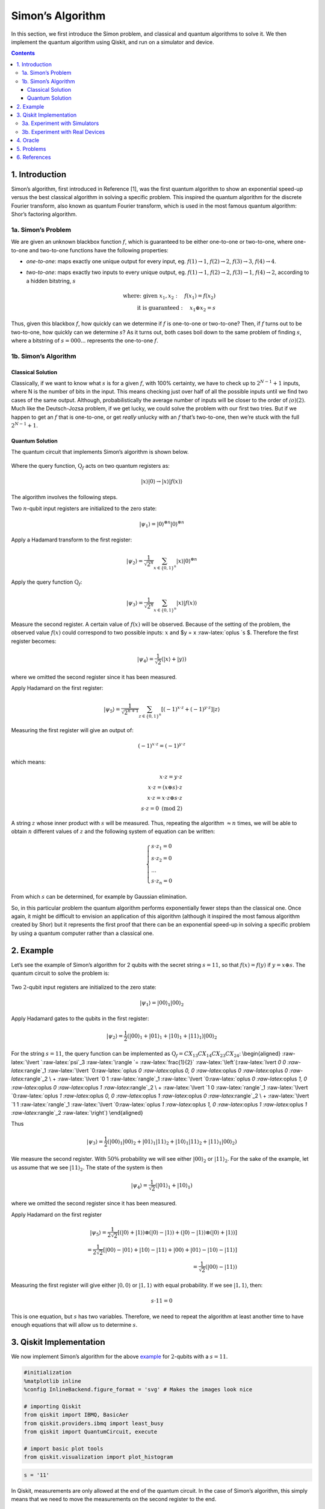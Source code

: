 Simon’s Algorithm
=================

In this section, we first introduce the Simon problem, and classical and
quantum algorithms to solve it. We then implement the quantum algorithm
using Qiskit, and run on a simulator and device.

.. contents:: Contents
   :local:


1. Introduction 
----------------

Simon’s algorithm, first introduced in Reference [1], was the first
quantum algorithm to show an exponential speed-up versus the best
classical algorithm in solving a specific problem. This inspired the
quantum algorithm for the discrete Fourier transform, also known as
quantum Fourier transform, which is used in the most famous quantum
algorithm: Shor’s factoring algorithm.

1a. Simon’s Problem  
~~~~~~~~~~~~~~~~~~~~

We are given an unknown blackbox function :math:`f`, which is guaranteed
to be either one-to-one or two-to-one, where one-to-one and two-to-one
functions have the following properties:

-  *one-to-one*: maps exactly one unique output for every input, eg.
   :math:`f(1) \rightarrow 1`, :math:`f(2) \rightarrow 2`,
   :math:`f(3) \rightarrow 3`, :math:`f(4) \rightarrow 4`.
-  *two-to-one*: maps exactly two inputs to every unique output, eg.
   :math:`f(1) \rightarrow 1`, :math:`f(2) \rightarrow 2`,
   :math:`f(3) \rightarrow 1`, :math:`f(4) \rightarrow 2`, according to
   a hidden bitstring, :math:`s`

   .. math::


      \textrm{where:  given }x_1,x_2: \quad f(x_1) = f(x_2) \\\\
      \textrm{it is guaranteed }: \quad x_1 \oplus x_2 = s

Thus, given this blackbox :math:`f`, how quickly can we determine if
:math:`f` is one-to-one or two-to-one? Then, if :math:`f` turns out to
be two-to-one, how quickly can we determine :math:`s`? As it turns out,
both cases boil down to the same problem of finding :math:`s`, where a
bitstring of :math:`s={000...}` represents the one-to-one :math:`f`.

1b. Simon’s Algorithm  
~~~~~~~~~~~~~~~~~~~~~~

Classical Solution
^^^^^^^^^^^^^^^^^^

Classically, if we want to know what :math:`s` is for a given :math:`f`,
with 100% certainty, we have to check up to :math:`2^{N−1}+1` inputs,
where N is the number of bits in the input. This means checking just
over half of all the possible inputs until we find two cases of the same
output. Although, probabilistically the average number of inputs will be
closer to the order of :math:`\mathcal(o)(2)`. Much like the
Deutsch-Jozsa problem, if we get lucky, we could solve the problem with
our first two tries. But if we happen to get an :math:`f` that is
one-to-one, or get *really* unlucky with an :math:`f` that’s two-to-one,
then we’re stuck with the full :math:`2^{N−1}+1`.

Quantum Solution
^^^^^^^^^^^^^^^^

The quantum circuit that implements Simon’s algorithm is shown below.

.. figure:: images/simon_steps.jpeg
   :alt: image1


Where the query function, :math:`\text{Q}_f` acts on two quantum
registers as:

.. math::  \lvert x \rangle \lvert 0 \rangle \rightarrow \lvert x \rangle \lvert f(x) \rangle 

The algorithm involves the following steps.

.. raw:: html

   <ol>

.. raw:: html

   <li>

Two :math:`n`-qubit input registers are initialized to the zero state:

.. math:: \lvert \psi_1 \rangle = \lvert 0 \rangle^{\otimes n} \lvert 0 \rangle^{\otimes n} 

.. raw:: html

   </li>

.. raw:: html

   <li>

Apply a Hadamard transform to the first register:

.. math:: \lvert \psi_2 \rangle = \frac{1}{\sqrt{2^n}} \sum_{x \in \{0,1\}^{n} } \lvert x \rangle\lvert 0 \rangle^{\otimes n}  

.. raw:: html

   </li>

.. raw:: html

   <li>

Apply the query function :math:`\text{Q}_f`:

.. math::  \lvert \psi_3 \rangle = \frac{1}{\sqrt{2^n}} \sum_{x \in \{0,1\}^{n} } \lvert x \rangle \lvert f(x) \rangle  

.. raw:: html

   </li>

.. raw:: html

   <li>

Measure the second register. A certain value of :math:`f(x)` will be
observed. Because of the setting of the problem, the observed value
:math:`f(x)` could correspond to two possible inputs: :math:`x` and $y =
x :raw-latex:`\oplus `s $. Therefore the first register becomes:

.. math:: \lvert \psi_4 \rangle = \frac{1}{\sqrt{2}}  \left( \lvert x \rangle + \lvert y \rangle \right)

where we omitted the second register since it has been measured.

.. raw:: html

   </li>

.. raw:: html

   <li>

Apply Hadamard on the first register:

.. math::  \lvert \psi_5 \rangle = \frac{1}{\sqrt{2^{n+1}}} \sum_{z \in \{0,1\}^{n} } \left[  (-1)^{x \cdot z} + (-1)^{y \cdot z} \right]  \lvert z \rangle  

.. raw:: html

   </li>

.. raw:: html

   <li>

Measuring the first register will give an output of:

.. math::  (-1)^{x \cdot z} = (-1)^{y \cdot z} 

which means:

.. math::

    x \cdot z = y \cdot z \\\\
        x \cdot z = \left( x \oplus s \right) \cdot z \\\\
        x \cdot z = x \cdot z \oplus s \cdot z \\\\
        s \cdot z = 0 \text{ (mod 2)} 

A string :math:`z` whose inner product with :math:`s` will be measured.
Thus, repeating the algorithm :math:`\approx n` times, we will be able
to obtain :math:`n` different values of :math:`z` and the following
system of equation can be written:

.. math::  \begin{cases} s \cdot z_1 = 0 \\ s \cdot z_2 = 0 \\ ... \\ s \cdot z_n = 0 \end{cases}

From which :math:`s` can be determined, for example by Gaussian
elimination.

.. raw:: html

   </li>

.. raw:: html

   </ol>

So, in this particular problem the quantum algorithm performs
exponentially fewer steps than the classical one. Once again, it might
be difficult to envision an application of this algorithm (although it
inspired the most famous algorithm created by Shor) but it represents
the first proof that there can be an exponential speed-up in solving a
specific problem by using a quantum computer rather than a classical
one.

2. Example 
-----------

Let’s see the example of Simon’s algorithm for 2 qubits with the secret
string :math:`s=11`, so that :math:`f(x) = f(y)` if
:math:`y = x \oplus s`. The quantum circuit to solve the problem is:

.. figure:: images/simon_example.jpeg
   :alt: image2


.. raw:: html

   <ol>

.. raw:: html

   <li>

Two :math:`2`-qubit input registers are initialized to the zero state:

.. math:: \lvert \psi_1 \rangle = \lvert 0 0 \rangle_1 \lvert 0 0 \rangle_2 

.. raw:: html

   </li>

.. raw:: html

   <li>

Apply Hadamard gates to the qubits in the first register:

.. math:: \lvert \psi_2 \rangle = \frac{1}{2} \left( \lvert 0 0 \rangle_1 + \lvert 0 1 \rangle_1 + \lvert 1 0 \rangle_1 + \lvert 1 1 \rangle_1 \right) \lvert 0 0 \rangle_2 

.. raw:: html

   </li>

.. raw:: html

   <li>

For the string :math:`s=11`, the query function can be implemented as
:math:`\text{Q}_f = CX_{13}CX_{14}CX_{23}CX_{24}`: \\begin{aligned}
:raw-latex:`\lvert `:raw-latex:`\psi`\_3 :raw-latex:`\rangle  `=
:raw-latex:`\frac{1}{2}` :raw-latex:`\left`(:raw-latex:`\lvert `0 0
:raw-latex:`\rangle`\_1 :raw-latex:`\lvert `0:raw-latex:`\oplus `0
:raw-latex:`\oplus `0, 0 :raw-latex:`\oplus `0 :raw-latex:`\oplus `0
:raw-latex:`\rangle`\_2 \\ + :raw-latex:`\lvert `0 1
:raw-latex:`\rangle`\_1 :raw-latex:`\lvert `0:raw-latex:`\oplus `0
:raw-latex:`\oplus `1, 0 :raw-latex:`\oplus `0 :raw-latex:`\oplus `1
:raw-latex:`\rangle`\_2 \\ + :raw-latex:`\lvert `1 0
:raw-latex:`\rangle`\_1 :raw-latex:`\lvert `0:raw-latex:`\oplus `1
:raw-latex:`\oplus `0, 0 :raw-latex:`\oplus `1 :raw-latex:`\oplus `0
:raw-latex:`\rangle`\_2 \\ + :raw-latex:`\lvert `1 1
:raw-latex:`\rangle`\_1 :raw-latex:`\lvert `0:raw-latex:`\oplus `1
:raw-latex:`\oplus `1, 0 :raw-latex:`\oplus `1 :raw-latex:`\oplus `1
:raw-latex:`\rangle`\_2 :raw-latex:`\right`) \\end{aligned}

Thus

.. math::  \lvert \psi_3 \rangle = \frac{1}{2} \left( \lvert 0 0 \rangle_1  \lvert 0 0 \rangle_2 + \lvert 0 1 \rangle_1 \lvert 1  1 \rangle_2 + \lvert 1 0 \rangle_1 \lvert  1   1  \rangle_2 + \lvert 1 1 \rangle_1 \lvert 0 0 \rangle_2 \right)  

.. raw:: html

   </li>

.. raw:: html

   <li>

We measure the second register. With :math:`50\%` probability we will
see either :math:`\lvert 0 0 \rangle_2` or :math:`\lvert 1 1 \rangle_2`.
For the sake of the example, let us assume that we see
:math:`\lvert 1 1 \rangle_2`. The state of the system is then

.. math::  \lvert \psi_4 \rangle = \frac{1}{\sqrt{2}}  \left( \lvert  0   1  \rangle_1 + \lvert  1   0  \rangle_1 \right)  

where we omitted the second register since it has been measured.

.. raw:: html

   </li>

.. raw:: html

   <li>

Apply Hadamard on the first register

.. math::

    \lvert \psi_5 \rangle = \frac{1}{2\sqrt{2}} \left[ \left( \lvert 0 \rangle + \lvert 1 \rangle \right) \otimes \left( \lvert 0 \rangle - \lvert 1 \rangle \right) + \left( \lvert 0 \rangle - \lvert 1 \rangle \right) \otimes \left( \lvert 0 \rangle + \lvert 1 \rangle \right)  \right] \\\\
       =  \frac{1}{2\sqrt{2}} \left[ \lvert 0 0 \rangle - \lvert 0 1 \rangle + \lvert 1 0 \rangle - \lvert 1 1 \rangle   + \lvert 0 0 \rangle + \lvert 0 1 \rangle - \lvert 1 0 \rangle - \lvert 1 1 \rangle \right] \\\\
       = \frac{1}{\sqrt{2}} \left( \lvert 0 0 \rangle - \lvert 1 1 \rangle \right)

.. raw:: html

   </li>

.. raw:: html

   <li>

Measuring the first register will give either
:math:`\lvert 0, 0 \rangle` or :math:`\lvert 1, 1 \rangle` with equal
probability. If we see :math:`\lvert 1, 1 \rangle`, then:

.. math::  s \cdot 11 = 0 

This is one equation, but :math:`s` has two variables. Therefore, we
need to repeat the algorithm at least another time to have enough
equations that will allow us to determine :math:`s`.

.. raw:: html

   </li>

.. raw:: html

   </ol>

3. Qiskit Implementation 
-------------------------

We now implement Simon’s algorithm for the above `example <example>`__
for :math:`2`-qubits with a :math:`s=11`.

.. code:: ipython3

    #initialization
    %matplotlib inline
    %config InlineBackend.figure_format = 'svg' # Makes the images look nice
    
    # importing Qiskit
    from qiskit import IBMQ, BasicAer
    from qiskit.providers.ibmq import least_busy
    from qiskit import QuantumCircuit, execute
    
    # import basic plot tools
    from qiskit.visualization import plot_histogram

.. code:: ipython3

    s = '11'

In Qiskit, measurements are only allowed at the end of the quantum
circuit. In the case of Simon’s algorithm, this simply means that we
need to move the measurements on the second register to the end.

.. code:: ipython3

    # Creating registers
    # qubits and classical bits for querying the oracle and finding the hidden period s
    n = 2*len(str(s))
    simonCircuit = QuantumCircuit(n)
    barriers = True
    
    # Apply Hadamard gates before querying the oracle
    simonCircuit.h(range(len(str(s))))    
        
    # Apply barrier 
    if barriers:
        simonCircuit.barrier()
    
    # Apply the query function
    ## 2-qubit oracle for s = 11
    simonCircuit.cx(0, len(str(s)) + 0)
    simonCircuit.cx(0, len(str(s)) + 1)
    simonCircuit.cx(1, len(str(s)) + 0)
    simonCircuit.cx(1, len(str(s)) + 1)  
    
    # Apply barrier 
    if barriers:
        simonCircuit.barrier()
    
    # Apply Hadamard gates to the input register
    simonCircuit.h(range(len(str(s))))
    
    # Measure ancilla qubits
    simonCircuit.measure_all()

.. code:: ipython3

    simonCircuit.draw(output='mpl')




.. image:: simon_files/simon_11_0.svg



3a. Experiment with Simulators 
~~~~~~~~~~~~~~~~~~~~~~~~~~~~~~~

We can run the above circuit on the simulator.

.. code:: ipython3

    # use local simulator
    backend = BasicAer.get_backend('qasm_simulator')
    shots = 1024
    results = execute(simonCircuit, backend=backend, shots=shots).result()
    answer = results.get_counts()
    
    # Categorize measurements by input register values
    answer_plot = {}
    for measresult in answer.keys():
        measresult_input = measresult[len(str(s)):]
        if measresult_input in answer_plot:
            answer_plot[measresult_input] += answer[measresult]
        else:
            answer_plot[measresult_input] = answer[measresult] 
    
    # Plot the categorized results
    print( answer_plot )
    plot_histogram(answer_plot)


.. parsed-literal::

    {'11': 515, '00': 509}




.. image:: simon_files/simon_13_1.svg



.. code:: ipython3

    # Calculate the dot product of the results
    def sdotz(a, b):
        accum = 0
        for i in range(len(a)):
            accum += int(a[i]) * int(b[i])
        return (accum % 2)
    
    print('s, z, s.z (mod 2)')
    for z_rev in answer_plot:
        z = z_rev[::-1]
        print( '{}, {}, {}.{}={}'.format(s, z, s,z,sdotz(s,z)) )


.. parsed-literal::

    s, z, s.z (mod 2)
    11, 11, 11.11=0
    11, 00, 11.00=0


Using these results, we can recover the value of :math:`s = 11`.

3b. Experiment with Real Devices 
~~~~~~~~~~~~~~~~~~~~~~~~~~~~~~~~~

We can run the circuit on the real device as below.

.. code:: ipython3

    # Load our saved IBMQ accounts and get the least busy backend device with less than or equal to 5 qubits
    IBMQ.load_account()
    provider = IBMQ.get_provider(hub='ibm-q')
    provider.backends()
    backend = least_busy(provider.backends(filters=lambda x: x.configuration().n_qubits >= n and 
                                       not x.configuration().simulator and x.status().operational==True))
    print("least busy backend: ", backend)


.. parsed-literal::

    least busy backend:  ibmqx2


.. code:: ipython3

    # Run our circuit on the least busy backend. Monitor the execution of the job in the queue
    from qiskit.tools.monitor import job_monitor
    
    shots = 1024
    job = execute(simonCircuit, backend=backend, shots=shots)
    
    job_monitor(job, interval = 2)


.. parsed-literal::

    Job Status: job has successfully run


.. code:: ipython3

    # Categorize measurements by input register values
    answer_plot = {}
    for measresult in answer.keys():
        measresult_input = measresult[len(str(s)):]
        if measresult_input in answer_plot:
            answer_plot[measresult_input] += answer[measresult]
        else:
            answer_plot[measresult_input] = answer[measresult] 
    
    # Plot the categorized results
    print( answer_plot )
    plot_histogram(answer_plot)


.. parsed-literal::

    {'11': 515, '00': 509}




.. image:: simon_files/simon_19_1.svg



.. code:: ipython3

    # Calculate the dot product of the most significant results
    print('s, z, s.z (mod 2)')
    for z_rev in answer_plot:
        if answer_plot[z_rev] >= 0.1*shots:
            z = z_rev[::-1]
            print( '{}, {}, {}.{}={}'.format(s, z, s,z,sdotz(s,z)) )


.. parsed-literal::

    s, z, s.z (mod 2)
    11, 11, 11.11=0
    11, 00, 11.00=0


As we can see, the most significant results are those for which
:math:`s.z = 0` (mod 2). Using a classical computer, we can then recover
the value of :math:`s` by solving the linear system of equations. For
this :math:`n=2` case, :math:`s = 11`.

4. Oracle 
----------

The above `example <#example>`__ and
`implementation <#implementation>`__ of Simon’s algorithm are
specifically for :math:`s=11`. To extend the problem to other secret bit
strings, we need to discuss the Simon query function or oracle in more
detail.

The Simon algorithm deals with finding a hidden bitstring
:math:`s \in \{0,1\}^n` from an oracle :math:`f_s` that satisfies
:math:`f_s(x) = f_s(y)` if and only if :math:`y = x \oplus s` for all
:math:`x \in \{0,1\}^n`. Here, the :math:`\oplus` is the bitwise XOR
operation. Thus, if :math:`s = 0\ldots 0`, i.e., the all-zero bitstring,
then :math:`f_s` is a 1-to-1 (or, permutation) function. Otherwise, if
:math:`s \neq 0\ldots 0`, then :math:`f_s` is a 2-to-1 function.

In the algorithm, the oracle receives :math:`|x\rangle|0\rangle` as
input. With regards to a predetermined :math:`s`, the oracle writes its
output to the second register so that it transforms the input to
:math:`|x\rangle|f_s(x)\rangle` such that :math:`f(x) = f(x\oplus s)`
for all :math:`x \in \{0,1\}^n`.

Such a blackbox function can be realized by the following procedures.

-  Copy the content of the first register to the second register.

   .. math::


      |x\rangle|0\rangle \rightarrow |x\rangle|x\rangle

-  **(Creating 1-to-1 or 2-to-1 mapping)** If :math:`s` is not all-zero,
   then there is the least index :math:`j` so that :math:`s_j = 1`. If
   :math:`x_j = 0`, then XOR the second register with :math:`s`.
   Otherwise, do not change the second register.

   .. math::


      |x\rangle|x\rangle \rightarrow |x\rangle|x \oplus s\rangle~\mbox{if}~x_j = 0~\mbox{for the least index j}

-  **(Creating random permutation)** Randomly permute and flip the
   qubits of the second register.

   .. math::


      |x\rangle|y\rangle \rightarrow |x\rangle|f_s(y)\rangle

5. Problems 
------------

1. Implement a general Simon oracle.
2. Test your general Simon oracle with the secret bitstring
   :math:`s=1001`, on a simulator and device. Are the results what you
   expect? Explain.

6. References 
--------------

1. Daniel R. Simon (1997) “On the Power of Quantum Computation” SIAM
   Journal on Computing, 26(5), 1474–1483,
   `doi:10.1137/S0097539796298637 <https://doi.org/10.1137/S0097539796298637>`__

.. code:: ipython3

    import qiskit
    qiskit.__qiskit_version__




.. parsed-literal::

    {'qiskit-terra': '0.11.1',
     'qiskit-aer': '0.3.4',
     'qiskit-ignis': '0.2.0',
     'qiskit-ibmq-provider': '0.4.5',
     'qiskit-aqua': '0.6.2',
     'qiskit': '0.14.1'}


